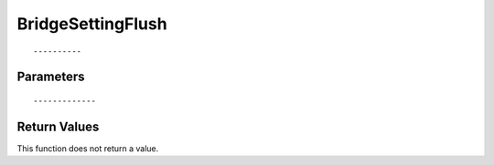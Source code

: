 ========================
BridgeSettingFlush 
========================

::



----------
Parameters
----------





::



-------------
Return Values
-------------
This function does not return a value.

